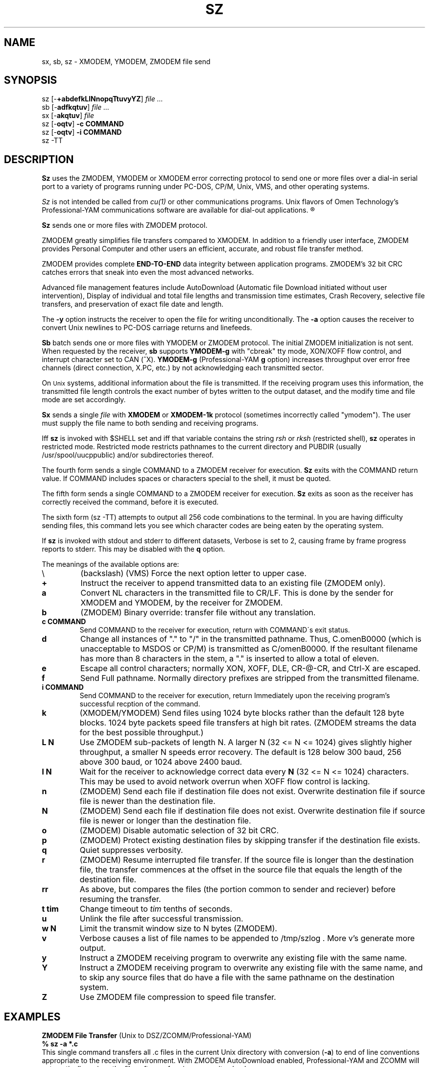 '\" Revision Level
'\" Last Delta     07-01-89
.TH SZ 1 OMEN
.SH NAME
sx, sb, sz \- XMODEM, YMODEM, ZMODEM file send
.SH SYNOPSIS
sz
.RB [\- +abdefkLlNnopqTtuvyYZ ]
.I file ...
.br
sb
.RB [\- adfkqtuv ]
.I file ...
.br
sx
.RB [\- akqtuv ]
.I file
.br
sz
.RB [\- oqtv ]
.B "-c COMMAND"
.br
sz
.RB [\- oqtv ]
.B "-i COMMAND"
.br
sz -TT
.SH DESCRIPTION
.B Sz
uses the ZMODEM, YMODEM or XMODEM error correcting protocol to send
one or more files over a dial-in serial port to a variety of programs running under
PC-DOS, CP/M, Unix, VMS, and other operating systems.


.B
.I Sz
is not intended be called from
.I cu(1)
or other communications programs.
Unix flavors of Omen Technology's
Professional-YAM communications software
are available for dial-out applications.
.R


.B Sz
sends one or more files with ZMODEM protocol.

ZMODEM
greatly simplifies file transfers compared to XMODEM.
In addition to a friendly user interface, ZMODEM
provides Personal Computer and other users
an efficient, accurate, and robust file transfer method.

ZMODEM provides complete
.B "END-TO-END"
data integrity between application programs.
ZMODEM's 32 bit CRC catches errors
that sneak into even the most advanced networks.

Advanced file management features include
AutoDownload (Automatic file Download initiated without user intervention),
Display of individual and total file lengths and transmission time estimates,
Crash Recovery,
selective file transfers,
and preservation of
exact file date and length.

The
.B -y
option instructs the receiver to open the file for writing unconditionally.
The
.B -a
option
causes the receiver to convert Unix newlines to PC-DOS carriage returns
and linefeeds.


.B Sb
batch sends one or more files with YMODEM or ZMODEM protocol.
The initial ZMODEM initialization is not sent.
When requested by the receiver,
.B sb
supports
.B YMODEM-g
with "cbreak" tty mode, XON/XOFF flow control,
and interrupt character set to CAN (^X).
.B YMODEM-g
(Professional-YAM
.B g
option)
increases throughput over error free channels
(direct connection, X.PC, etc.)
by not acknowledging each transmitted sector.

On
.SM Unix
systems, additional information about the file is transmitted.
If the receiving program uses this information,
the transmitted file length controls the exact number of bytes written to
the output dataset,
and the modify time and file mode
are set accordingly.


.B Sx
sends a single
.I file
with
.B XMODEM
or
.B XMODEM-1k
protocol
(sometimes incorrectly called "ymodem").
The user must supply the file name to both sending and receiving programs.

Iff
.B sz
is invoked with $SHELL set and iff that variable contains the
string
.I "rsh"
or
.I "rksh"
(restricted shell),
.B sz
operates in restricted mode.
Restricted mode restricts pathnames to the current directory and
PUBDIR (usually /usr/spool/uucppublic) and/or subdirectories
thereof.


The fourth form sends a single COMMAND to a ZMODEM receiver for execution.
.B Sz
exits with the COMMAND return value.
If COMMAND includes spaces or characters special to the shell,
it must be quoted.


The fifth form sends a single COMMAND to a ZMODEM receiver for execution.
.B Sz
exits as soon as the receiver has correctly received the command,
before it is executed.


The sixth form (sz -TT)
attempts to output all 256 code combinations to the terminal.
In you are having difficulty sending files,
this command lets you see which character codes are being
eaten by the operating system.


If
.B sz
is invoked with stdout and stderr to different datasets,
Verbose is set to 2, causing frame by frame progress reports
to stderr.
This may be disabled with the
.B q
option.
.PP
The meanings of the available options are:
.PP
.PD 0
.TP
\\
(backslash) (VMS) Force the next option letter to upper case.
.TP
.B +
Instruct the receiver to append transmitted data to an existing file
(ZMODEM only).
.TP
.B a
Convert NL characters in the transmitted file to CR/LF.
This is done by the sender for XMODEM and YMODEM, by the receiver
for ZMODEM.
.TP
.B b
(ZMODEM) Binary override: transfer file without any translation.
.TP
.B "c COMMAND"
Send COMMAND to the receiver for execution, return with COMMAND\'s exit status.
.TP
.B d
Change all instances of "." to "/" in the transmitted pathname.
Thus, C.omenB0000 (which is unacceptable to MSDOS or CP/M)
is transmitted as C/omenB0000.
If the resultant filename has more than 8 characters in the stem,
a "." is inserted to allow a total of eleven.
.TP
.B e
Escape all control characters;
normally XON, XOFF, DLE, CR-@-CR, and Ctrl-X are escaped.
.TP
.B f
Send Full pathname.
Normally directory prefixes are stripped from the transmitted
filename.
.TP
.B "i COMMAND"
Send COMMAND to the receiver for execution, return Immediately
upon the receiving program's successful recption of the command.
.TP
.B k
(XMODEM/YMODEM) Send files using 1024 byte blocks
rather than the default 128 byte blocks.
1024 byte packets speed file transfers at high bit rates.
(ZMODEM streams the data for the best possible throughput.)
.TP
.B "L N"
Use ZMODEM sub-packets of length N.
A larger N (32 <= N <= 1024) gives slightly higher throughput,
a smaller N speeds error recovery.
The default is 128 below 300 baud, 256 above 300 baud, or 1024 above 2400 baud.
.TP
.B "l N"
Wait for the receiver to acknowledge correct data every
.B N
(32 <= N <= 1024)
characters.
This may be used to avoid network overrun when XOFF flow control is lacking.
.TP
.B n
(ZMODEM) Send each file if
destination file does not exist.
Overwrite destination file if
source file is newer than the destination file.
.TP
.B N
(ZMODEM) Send each file if
destination file does not exist.
Overwrite destination file if
source file is newer or longer than the destination file.
.TP
.B o
(ZMODEM) Disable automatic selection of 32 bit CRC.
.TP
.B p
(ZMODEM) Protect existing destination files by skipping transfer if the
destination file exists.
.TP
.B q
Quiet suppresses verbosity.
.TP
.B r
(ZMODEM) Resume interrupted file transfer.
If the source file is longer than the destination file,
the transfer commences at the offset in the source file that equals
the length of the destination file.
.TP
.B rr
As above, but compares the files (the portion common to sender and reciever)
before resuming the transfer.
.TP
.B "t tim"
Change timeout to
.I tim
tenths of seconds.
.TP
.B u
Unlink the file after successful transmission.
.TP
.B "w N"
Limit the transmit window size to N bytes (ZMODEM).
.TP
.B v
Verbose
causes a list of file
names to be appended to
/tmp/szlog .
More v's generate more output.
.TP
.B y
Instruct a ZMODEM receiving program to overwrite any existing file
with the same name.
.TP
.B Y
Instruct a ZMODEM receiving program to overwrite any existing file
with the same name,
and to skip any source files that do have a file with the same
pathname on the destination system.
.TP
.B Z
Use ZMODEM file compression to speed file transfer.
.PD
.SH EXAMPLES
.ne 7
.B "ZMODEM File Transfer"
(Unix to DSZ/ZCOMM/Professional-YAM)
.br
.B "% sz \-a *.c"
.br
This single command transfers all .c files in the current Unix directory
with conversion
.RB ( \-a )
to end of line conventions appropriate to the receiving environment.
With ZMODEM AutoDownload enabled, Professional-YAM  and ZCOMM
will automatically recieve
the files after performing a security check.

.br
.B "% sz \-Yan *.c *.h"
.br
Send only the .c and .h files that exist on both systems,
and are newer on the sending system than the
corresponding version on the receiving system, converting Unix to
DOS text format.
.br
.B
$ sz -\\Yan file1.c file2.c file3.c foo.h baz.h
.R
(for VMS)
.br

.B "ZMODEM Command Download"
(Unix to Professional-YAM)
.br
 cpszall:all
    sz \-c "c:;cd /yam/dist"
    sz \-ya $(YD)/*.me
    sz \-yqb y*.exe
    sz \-c "cd /yam"
    sz \-i "!insms"
.br
This Makefile fragment uses
.B sz
to issue commands to Professional-YAM to change current disk and directory.
Next,
.B sz
transfers the
.I .me
files from the $YD directory, commanding the receiver to overwrite the old files
and to convert from Unix end of line conventions to PC-DOS conventions.
The third line transfers some
.I .exe
files.
The fourth and fifth lines command Pro-YAM to
change directory and execute a PC-DOS batch file
.I insms .
Since the batch file takes considerable time, the
.B "\-i"
form is used to allow
.B sz
to exit immediately.

.B "XMODEM File Transfer"
(Unix to Crosstalk)
.br
%
.B "sx \-a foo.c"
.br
.B "ESC"
.br
.B "rx foo.c"
.br
The above three commands transfer a single file
from Unix to a PC and Crosstalk with
.I sz
translating Unix newlines to DOS CR/LF.
This combination is much slower and far less reliable than ZMODEM.
.SH ERROR MESSAGES
"Caught signal 99"
indicates the program was not properly compiled,
refer to "bibi(99)" in rbsb.c for details.
.SH SEE ALSO
rz(omen),
ZMODEM.DOC,
YMODEM.DOC,
Professional-YAM,
crc(omen),
sq(omen),
todos(omen),
tocpm(omen),
tomac(omen),
yam(omen)

Compile time options required for various operating systems are described in
the source file.
.SH "VMS VERSION"
The VMS version does not support wild cards.
Because of VMS DCL, upper case option letters muse be represented
by \\ proceding the letter.

The current VMS version does not support XMODEM, XMODEM-1k, or YMODEM.

VMS C Standard I/O and RMS may interact to modify the file contents.
.SH FILES
32 bit CRC code courtesy Gary S. Brown.

sz.c, crctab.c, rbsb.c, zm.c, zmodem.h Unix source files

sz.c, crctab.c, vrzsz.c, zm.c, zmodem.h, vmodem.h, vvmodem.c,
VMS source files.

/tmp/szlog stores debugging output (sz -vv)
(szlog on VMS).
.SH "TESTING FEATURE"
The command "sz -T file"
exercises the
.B Attn
sequence error recovery by commanding
errors with unterminated packets.
The receiving program should complain five times about
binary data packets being too long.
Each time
.B sz
is interrupted,
it should send a ZDATA header followed by another defective packet.
If the receiver does not detect five long data packets,
the
.B Attn
sequence is not interrupting the sender, and the
.B Myattn
string in
.B sz.c
must be modified.

After 5 packets,
.B sz
stops the "transfer" and
prints the total number of characters "sent" (Tcount).
The difference between Tcount and 5120 represents the number of characters
stored in various buffers when the Attn sequence is generated.
.SH NOTES
.I Sz
is not designed be called from
.I cu(1)
or other outdial communications programs.
Unix flavors of Omen Technology's
Professional-YAM communications software
are available for dial-out applications.

When using TrailBlazer or other buffered modems at high speed,
particular attention must be paid to flow control.
The modem and Unix must agree on the flow control method.
Sz on USG (SYS III/V) systems uses XON/XOFF flow control.
If flow control cannot be properly set up,
Try a "-w 2048" option to enforce protocol level flow control.
Experiment with different window sizes for best results.


If a program that does not properly implement
the specified file transfer protocol
causes
.I sb
to "hang" the port after a failed transfer,
either wait for
.I sb
to time out or keyboard a dozen Ctrl-X characters.
Every reported instance of this problem has been corrected by using
ZCOMM, Pro-YAM, DSZ, or other program with a correct implementation
of the specified protocol.

Many programs claiming to support YMODEM only support XMODEM with 1k blocks,
and they often don't get that quite right.
XMODEM transfers add up to 127 garbage bytes per file.
XMODEM-1k and YMODEM-1k transfers use 128 byte blocks
to avoid extra padding.

YMODEM programs use the file length transmitted at the beginning of the
transfer to prune the file to the correct length; this may cause problems with
source files that grow during the course of the transfer.
This problem does not pertain to ZMODEM transfers, which preserve the exact
file length unconditionally.

Most ZMODEM options are merely passed to the receiving program;
some programs do not implement all of these options.

Circular buffering and a ZMODEM sliding window should be used
when input is from pipes instead of acknowledging frames each 1024 bytes.
If no files can be opened,
.B sz
sends a ZMODEM command to echo a suitable complaint;
perhaps it should check for the presence of at least one accessible file before
getting hot and bothered.

A few high speed modems have a firmware bug that drops characters when the
direction of high speed transmissson is reversed.
The environment variable ZNULLS may be used to specify the number of nulls to
send before a ZDATA frame.
Values of 101 for a 4.77 mHz PC and 124 for an AT are typical.
.SH BUGS
On at least one BSD system, sz would abend it got within
a few kilobytes of the end of file.
Using the "-w 8192" flag fixed the problem.
The real cause is unknown, perhaps a bug in the kernel TTY output routines.

The test mode leaves a zero length file on the receiving system.
